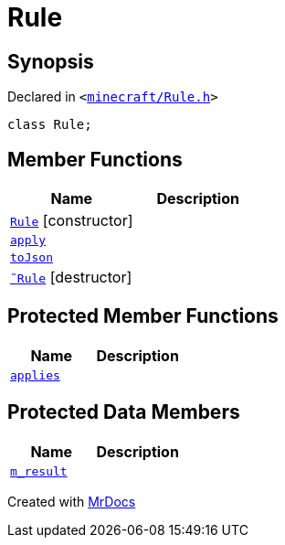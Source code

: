 [#Rule]
= Rule
:relfileprefix: 
:mrdocs:


== Synopsis

Declared in `&lt;https://github.com/PrismLauncher/PrismLauncher/blob/develop/launcher/minecraft/Rule.h#L51[minecraft&sol;Rule&period;h]&gt;`

[source,cpp,subs="verbatim,replacements,macros,-callouts"]
----
class Rule;
----

== Member Functions
[cols=2]
|===
| Name | Description 

| xref:Rule/2constructor.adoc[`Rule`]         [.small]#[constructor]#
| 

| xref:Rule/apply.adoc[`apply`] 
| 

| xref:Rule/toJson.adoc[`toJson`] 
| 

| xref:Rule/2destructor.adoc[`&tilde;Rule`] [.small]#[destructor]#
| 

|===

== Protected Member Functions
[cols=2]
|===
| Name | Description 

| xref:Rule/applies.adoc[`applies`] 
| 

|===
== Protected Data Members
[cols=2]
|===
| Name | Description 

| xref:Rule/m_result.adoc[`m&lowbar;result`] 
| 

|===




[.small]#Created with https://www.mrdocs.com[MrDocs]#
